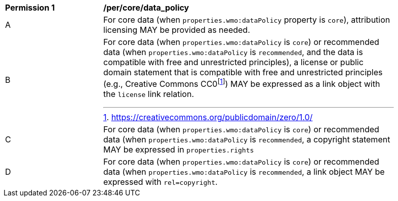 [[per_core_data_policy]]
[width="90%",cols="2,6a"]
|===
^|*Permission {counter:per-id}* |*/per/core/data_policy*
^|A|For core data (when `+properties.wmo:dataPolicy+` property is `+core+`), attribution licensing MAY be provided as needed.
^|B|For core data (when `+properties.wmo:dataPolicy+` is `+core+`) or recommended data (when `+properties.wmo:dataPolicy+` is `+recommended+`, and the data is compatible with free and unrestricted principles), a license or public domain statement that is compatible with free and unrestricted principles (e.g., Creative Commons CC0footnote:[https://creativecommons.org/publicdomain/zero/1.0/]) MAY be expressed as a link object with the `license` link relation.
^|C|For core data (when `+properties.wmo:dataPolicy+` is `+core+`) or recommended data (when `+properties.wmo:dataPolicy+` is `+recommended+`, a copyright statement MAY be expressed in `+properties.rights+`
^|D|For core data (when `+properties.wmo:dataPolicy+` is `+core+`) or recommended data (when `+properties.wmo:dataPolicy+` is `+recommended+`, a link object MAY be expressed with `+rel=copyright+`.
|===
